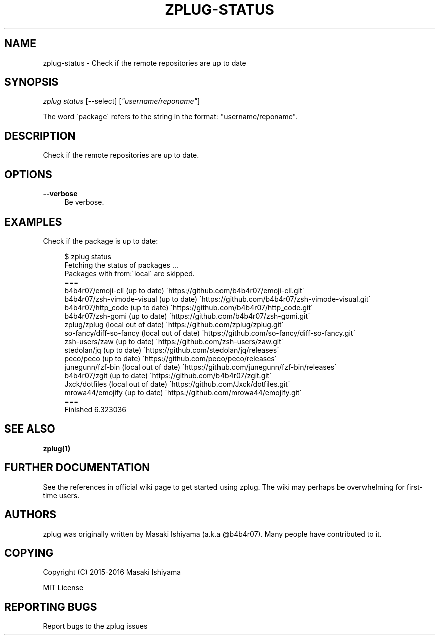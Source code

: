'\" t
.\"     Title: zplug-status
.\"    Author: [see the "Authors" section]
.\" Generator: DocBook XSL Stylesheets v1.75.2 <http://docbook.sf.net/>
.\"      Date: 11/21/2016
.\"    Manual: ZPLUG Manual
.\"    Source: ZPLUG Manual
.\"  Language: English
.\"
.TH "ZPLUG\-STATUS" "1" "11/21/2016" "ZPLUG Manual" "ZPLUG Manual"
.\" -----------------------------------------------------------------
.\" * set default formatting
.\" -----------------------------------------------------------------
.\" disable hyphenation
.nh
.\" disable justification (adjust text to left margin only)
.ad l
.\" -----------------------------------------------------------------
.\" * MAIN CONTENT STARTS HERE *
.\" -----------------------------------------------------------------
.SH "NAME"
zplug-status \- Check if the remote repositories are up to date
.SH "SYNOPSIS"
.sp
.nf
\fIzplug status\fR [\-\-select] [\fI"username/reponame"\fR]
.fi
.sp
.nf
The word \'package\' refers to the string in the format: "username/reponame"\&.
.fi
.SH "DESCRIPTION"
.sp
Check if the remote repositories are up to date\&.
.SH "OPTIONS"
.PP
\fB\-\-verbose\fR
.RS 4
Be verbose\&.
.RE
.SH "EXAMPLES"
.sp
Check if the package is up to date:
.sp
.if n \{\
.RS 4
.\}
.nf
$ zplug status
Fetching the status of packages \&.\&.\&.
Packages with from:\'local\' are skipped\&.
===
b4b4r07/emoji\-cli                       (up to date) \'https://github\&.com/b4b4r07/emoji\-cli\&.git\'
b4b4r07/zsh\-vimode\-visual               (up to date) \'https://github\&.com/b4b4r07/zsh\-vimode\-visual\&.git\'
b4b4r07/http_code                       (up to date) \'https://github\&.com/b4b4r07/http_code\&.git\'
b4b4r07/zsh\-gomi                        (up to date) \'https://github\&.com/b4b4r07/zsh\-gomi\&.git\'
zplug/zplug                           (local out of date) \'https://github\&.com/zplug/zplug\&.git\'
so\-fancy/diff\-so\-fancy                  (local out of date) \'https://github\&.com/so\-fancy/diff\-so\-fancy\&.git\'
zsh\-users/zaw                           (up to date) \'https://github\&.com/zsh\-users/zaw\&.git\'
stedolan/jq                             (up to date) \'https://github\&.com/stedolan/jq/releases\'
peco/peco                               (up to date) \'https://github\&.com/peco/peco/releases\'
junegunn/fzf\-bin                        (local out of date) \'https://github\&.com/junegunn/fzf\-bin/releases\'
b4b4r07/zgit                            (up to date) \'https://github\&.com/b4b4r07/zgit\&.git\'
Jxck/dotfiles                           (local out of date) \'https://github\&.com/Jxck/dotfiles\&.git\'
mrowa44/emojify                         (up to date) \'https://github\&.com/mrowa44/emojify\&.git\'
===
Finished 6\&.323036
.fi
.if n \{\
.RE
.\}
.SH "SEE ALSO"
.sp
\fBzplug(1)\fR
.SH "FURTHER DOCUMENTATION"
.sp
See the references in official wiki page to get started using zplug\&. The wiki may perhaps be overwhelming for first\-time users\&.
.SH "AUTHORS"
.sp
zplug was originally written by Masaki Ishiyama (a\&.k\&.a @b4b4r07)\&. Many people have contributed to it\&.
.SH "COPYING"
.sp
Copyright (C) 2015\-2016 Masaki Ishiyama
.sp
MIT License
.SH "REPORTING BUGS"
.sp
Report bugs to the zplug issues
